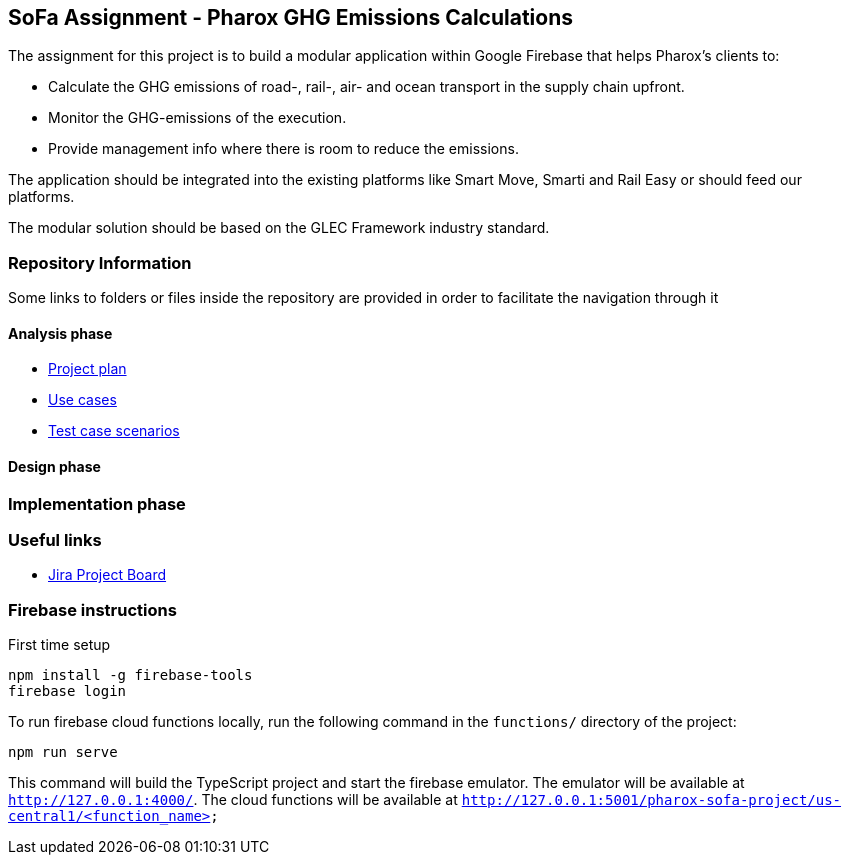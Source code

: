 == SoFa Assignment - Pharox GHG Emissions Calculations
The assignment for this project is to build a modular application within Google Firebase that helps Pharox’s clients to:

    -	Calculate the GHG emissions of road-, rail-, air- and ocean transport in the supply chain upfront.
    -	Monitor the GHG-emissions of the execution.
    -	Provide management info where there is room to reduce the emissions.

The application should be integrated into the existing platforms like Smart Move, Smarti and Rail Easy or should feed our platforms.

The modular solution should be based on the GLEC Framework industry standard.

=== Repository Information

Some links to folders or files inside the repository are provided in order to facilitate the navigation through it

==== Analysis phase

    - link:./documentation/project-plan/ProjectPlan.pdf[Project plan]
//    - link:<./documentation/use-case-diagram/UseCaseDiagram.svg>[Use case diagram]
    - link:./documentation/use-cases/UseCases.pdf[Use cases]
    - link:./documentation/test-case-scenarios/TestCaseScenarios.pdf[Test case scenarios]

==== Design phase



=== Implementation phase



=== Useful links

    - link:https://niklas-mezynski-fontys.atlassian.net/jira/software/projects/SOFA/boards/1[Jira Project Board]

=== Firebase instructions
First time setup
[source,bash]
----
npm install -g firebase-tools
firebase login
----
To run firebase cloud functions locally, run the following command in the `functions/` directory of the project:

[source,bash]
----
npm run serve
----
This command will build the TypeScript project and start the firebase emulator. The emulator will be available at `http://127.0.0.1:4000/`.
The cloud functions will be available at `http://127.0.0.1:5001/pharox-sofa-project/us-central1/<function_name>`

